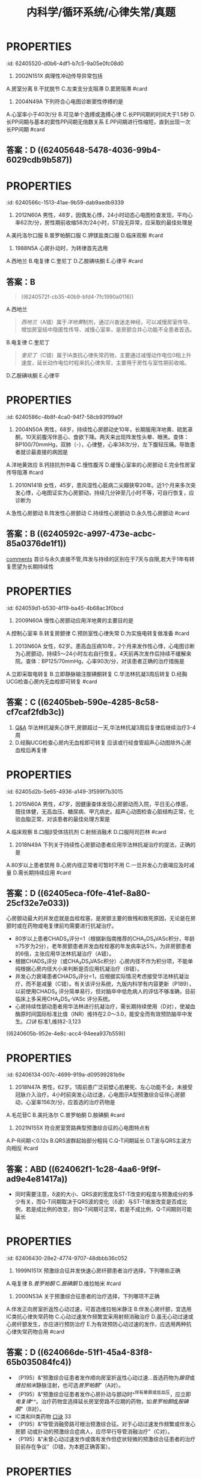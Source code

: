 #+title: 内科学/循环系统/心律失常/真题
#+deck: 内科学::循环系统::心律失常::真题

* :PROPERTIES:
:id: 62405520-d0b6-4df1-b7c5-9a05e0fc08d0
:END:
1. 2002N151X 病理性冲动传导异常包括
A.房室分离
B.干扰脱节
C.左束支分支阻滞
D.窦房阻滞 #card
** 答案：CD ((624055db-aee6-48a0-831c-fa7d50a00bb0))
* :PROPERTIES:
:id: 624055ff-6369-4dc6-acaf-8c5e4c17e5cf
:END:
5. 2004N49A 下列符合心电图诊断窦性停搏的是
A.心室率小于40次/分
B.可见单个逸搏或逸搏心律
C.长PP间期的时间大于1.5秒
D.长PP间期与基本的窦性PP间期无倍数关系
E.PP间期进行性缩短，直到出现一次长PP间期 #card
** 答案：D ((62405648-5478-4036-99b4-6029cdb9b587))
* :PROPERTIES:
:id: 6240566c-1513-41ae-9b59-dab9aedb9339
:END:
8. 2012N60A 男性，48岁，因偶发心悸，24小时动态心电图检查发现，平均心率62次/分，房性期前收缩58次/24小时，ST段无异常，应采取的最佳处理是
A.美托洛尔口服
B.普罗帕酮口服
C.钾镁盐类口服
D.临床观察 #card
** 答案：D ((624056ad-9e20-4eba-92eb-a2ff2caf2c48))
* :PROPERTIES:
:id: 624056fa-19b0-490d-b960-5b7a0c2c31d3
:END:
10. 1988N5A 心房扑动时，为转律首先选用
A.西地兰
B.电复律
C.奎尼丁
D.乙胺碘呋酮
E.心律平 #card
** 答案：B
#+BEGIN_QUOTE
((6240572f-cb35-40b9-bfd4-7fc1990a0116))
#+END_QUOTE
A.西地兰
#+BEGIN_QUOTE
[[西地兰]]（A错）属于[[洋地黄]]制剂，通过兴奋迷走神经，可以减慢房室传导、增加房室结中隐匿性传导、减慢心室率，是房颤合并心功能不全患者首选。
#+END_QUOTE
B.电复律
C.奎尼丁
#+BEGIN_QUOTE
[[奎尼丁]]（C错）属于ⅠA类抗心律失常药物，主要通过减慢动作电位0相上升速度，延长动作电位时程来抗心律失常，主要用于房性与室性期前收缩。
#+END_QUOTE
D.乙胺碘呋酮
E.心律平
* :PROPERTIES:
:id: 6240586c-4b8f-4ca0-94f7-58cb93f99a0f
:END:
19. 2004N50A 男性，68岁，持续性心房颤动史10年，长期服用洋地黄、硫氮䓬酮，10天前腹泻伴恶心、食欲下降。两天来出现阵发性头晕、眼黑。查体：BP100/70mmHg，双肺（-），心律整，心率38次/分，左下腹轻压痛。导致患者就诊最直接的病因是
A.洋地黄效应
B.钙拮抗剂中毒
C.慢性腹泻
D.缓慢心室率的心房颤动
E.完全性房室传导阻滞 #card
** 答案：E
A.[[洋地黄效应 ]]
#+BEGIN_QUOTE
心室率过慢可引起供血不足，导致阵发性头晕、眼黑、血压降低。洋地黄效应（A错）主要指正性肌力作用，区别于洋地黄中毒。
#+END_QUOTE
B.钙拮抗剂中毒
#+BEGIN_QUOTE
[[钙拮抗剂中毒]]（B错）主要表现为低血压、心搏量减少、出现窦缓、房室传导阻滞、早搏、交界性心律等心律失常，但消化系统症状少见，故患者来院就诊的直接病因最可能是由洋地黄中毒引起的完全性房室传导阻滞。
#+END_QUOTE
C.慢性腹泻
D.缓慢心室率的心房颤动
E.完全性房室传导阻滞
* :PROPERTIES:
:id: 62405904-d83b-4ee7-aef6-c355b90e5d2c
:END:
20. 2010N141B 女性，45岁，患风湿性心脏病二尖瓣狭窄20年。近1个月来多次突发心悸，心电图证实为心房颤动，持续几分钟至几小时不等，可自行恢复，应诊断为
A.急性心房颤动
B.阵发性心房颤动
C.持续性心房颤动
D.永久性心房颤动 #card
** 答案：B ((6240592c-a997-473e-acbc-85a0376de1f1))
#+BEGIN_TIP
[[file:./Comments.org][comments]] 首诊与永久直接不管,阵发与持续的区别在于7天与自限,若大于1年有转复愿望为长期持续性
#+END_TIP
* :PROPERTIES:
:id: 624059d1-b530-4f19-ba45-4b68ac3f0bcd
:END:
24. 2009N60A 慢性心房颤动应用洋地黄的主要目的是
A.控制心室率
B.转复房颤律
C.预防室性心律失常
D.为实施电转复做准备 #card
** 答案：A
#+BEGIN_QUOTE
近年来的研究表明，持续性房颤选择减慢心室率同时注意血栓栓塞的预防，预后与经复律后维持窦性心律者并无显著差别，并且更简便易行。洋地黄可抑制心脏传导系统，对房室交界区的抑制最为明显。通过减慢房室结传导速度，延长其有效不应期，减低心室率，有利于改善心功能。
#+END_QUOTE
#+BEGIN_TIP
- 故在慢性心房颤动治疗过程中，应用[[洋地黄]]的主要目的为控制心室率（A对）。
- ^^洋地黄无转复房颤律功能^^（B错），
- ^^亦无预防室性心律失常作用^^（C错）。转复房颤律分为药物转复与电转复，^^药物转复首选[[胺碘酮]]^^。如选用电转复，则应在电复律前几天开始用抗心律失常药物，如普罗帕酮和胺碘酮，从而提高电转复成功率，防止复律后房颤复发。
- 但应注意，已用洋地黄者不应接受电复律治疗（D错）（P193），系因洋地黄可延缓房室传导。
#+END_TIP
* :PROPERTIES:
:id: 62405bb7-8fcd-43fd-8afc-84597351119f
:END:
25. 2013N60A 女性，62岁。患高血压病10年，2个月来发作性心悸，心电图诊断为心房颤动，持续5～24小时左右自行恢复。4天前再次发作后持续不缓解来院。查体：BP125/70mmHg，心率90次/分，对该患者正确的治疗措施是
A.立即采取电转复
B.立即静脉输注胺碘酮转复
C.华法林抗凝3周后转复
D.经胸UCG检查心房内无血栓即可转复 #card
** 答案：C ((62405beb-590e-4285-8c58-cf7caf2fdb3c))
#+BEGIN_TIP
1. [[file:./Q&A.org][Q&A]] 华法林抗凝夹心饼干,房颤超过一天,华法林抗凝3周后复律后继续治疗3-4周
2. D.经胸UCG检查心房内无血栓即可转复 应该或行经食管超声心动图除外心房血栓后再复律
#+END_TIP
* :PROPERTIES:
:id: 62405d2b-5e65-4936-a149-3f599f7b3015
:END:
26. 2015N60A 男性，47岁，因健康查体发现心房颤动而入院，平日无心悸感，既往体健，无高血压、糖尿病、甲亢病史。超声心动图检查心脏结构正常，化验血脂正常，对该患者的最佳处理方案是
A.临床观察
B.口服β受体拮抗剂
C.射频消融术
D.口服阿司匹林 #card
** 答案：C
#+BEGIN_TIP
- 首先是需要明确是[[孤立性房颤]]: 房颤发生于没有器质性病变的青少年
- 孤立性房颤首选临床临床观察,最佳射频消融
- [[β受体拮抗剂]]主要用于特发性房颤或心功能正常的房颤患者控制心室率。
- 阿司匹林主要用于低危患者的抗凝治疗
#+END_TIP
* :PROPERTIES:
:id: 62405ead-f37a-45da-bd4d-c5e6b616db29
:END:
27. 2018N49A 下列关于持续性心房颤动患者应用华法林抗凝治疗的提法，正确的是
A.80岁以上患者禁用
B.心房内径正常者可暂时不用
C.一旦并发心力衰竭应及时减量
D.需长期持续应用 #card
** 答案：D ((62405eca-f0fe-41ef-8a80-25cf32e7e033))
#+BEGIN_TIP
心房颤动最大的并发症就是血栓栓塞，是房颤主要的致残和致死原因，无论是在房颤时或在药物或电复律前均需要进行抗凝治疗。
- 80岁以上患者CHADS₂评分=1（根据新指南推荐的CHA₂DS₂VASc积分，年龄≥75岁为2分），老年房颤患者并发血栓栓塞的年发病率达5%，为非房颤患者的6倍，主张应用华法林抗凝治疗（A错）。
- 根据CHADS₂评分（或CHA₂DS₂VASc积分）心房内径不作为积分项，不能单纯根据心房内径大小来判断是否应用抗凝治疗（B错）。
- 并发心力衰竭患者CHADS₂评分=1，应根据实际情况考虑接受华法林抗凝治疗，而不是减量（C错）。有关该评分系统，九版内科学有内容更新（P189），以前使用CHADS₂ 评分简单易行，但对脑卒中低危病人的评估不够准确，目前临床上多采用CHA₂DS₂-VASc 评分系统。
- 心房持续性颤动患者用华法林进行抗凝治疗，需长期持续使用（D对），使凝血酶原时间国际标准比值（INR）维持在2.0～3.0，能安全而有效预防脑卒中发生。[[口诀]] 标准1,维持2-3,123
#+END_TIP
((6240605b-952e-4e8c-acc4-94eea937b559))
* :PROPERTIES:
:id: 62406134-007c-4699-919a-d09599281b9e
:END:
30. 2018N47A 男性，62岁。1周前患广泛前壁心肌梗死、左心功能不全，未接受冠脉介入治疗。4小时前突发心动过速，心电图示A型预激综合征伴心房颤动，心室率156次/分，应首选的治疗药物是
A.毛花苷C
B.美托洛尔
C.普罗帕酮
D.胺碘酮 #card
** 答案：D  ((623d84be-fb53-4cc0-912b-dd02aacb6231))
#+BEGIN_TIP
62岁老年男性心梗后心功能不全突发a型预激综合症伴心房颤动，
- 毛花苷c（A错）属于洋地黄制剂，减慢房室结传导，缩短旁路不应期使心室率加快，易诱发室颤，不宜单独用于曾经发作心房颤动或扑动的患者。
- 美托洛尔（B错）属于β受体拮抗剂，有心脏负性作用，^^急性心衰时禁用^^，不作为首选。
- 普罗帕酮（C错）属于ⅠC类抗心律失常药，通过减慢Vmax，减慢传导、轻微延长动作电位时程，用于各种室上性心动过速，但对心脏抑制作用较强，加重心衰，对合并器质性心脏病患者慎用，不作为首选。
- 电传导通路为房室结前向传导，旁路逆向传导，故应选择延长旁路不应期的药物，该患者房颤合并器质性心脏病和心衰，胺碘酮为首选（D对），但房颤合并预激综合征，更合理的首选治疗为对房室旁路行射频消融。
#+END_TIP
***
* :PROPERTIES:
:id: 624062a5-a31d-4f0c-baaa-286606b06409
:END:
34. 2021N155X 符合房室旁路典型预激综合征的心电图特点有
A.P-R间期＜0.12s
B.QRS波群起始部分粗钝
C.Q-T间期延长
D.T波与QRS主波方向相反 #card
** 答案：ABD ((624062f1-1c28-4aa6-9f9f-ad9e4e81417a))
#+BEGIN_TIP
- 同时需要注意，δ波的大小、QRS波的宽度及ST-T改变的程度与预激成分的多少有关，而Q-T间期取决于QRS波的变化（δ波）与ST-T继发改变是否成比例，若是成比例的改变，则Q-T间期可正常，若是不成比例，Q-T间期则可能延长
#+END_TIP
* :PROPERTIES:
:id: 62406430-28e2-4774-9707-48dbbb36c052
:END:
37. 1999N151X 预激综合征并发快速心房纤颤患者治疗选择，下列哪些正确
A.电复律
B.[[普罗帕酮]]
C.[[胺碘酮]]
D.维拉帕米 #card
** 答案：ABC ((6240645a-d7da-4ce3-a98d-a86d02488e06))  ((624065f1-5836-4ad3-b584-7ee71aa70159)) ((62406628-a03d-4eaf-9935-bce234cf28dc))
#+BEGIN_TIP
[[预激综合征]]选用迷走神经刺激,无效首选腺苷或维拉帕米也可选普罗帕酮,或胺碘酮.不能选用洋地黄  合并房颤时不能选 洋地黄,利多卡因与维拉帕米
#+END_TIP
* :PROPERTIES:
:id: 62405c2e-9ccd-4f4a-9660-7afd3ffde5e8
:END:
40. 2000N53A 关于预激综合征患者的治疗选择，下列哪项不正确
A.伴发正向房室折返性心动过速，可首选维拉帕米静注
B.伴发心房纤颤，宜选用ⅠC类抗心律失常药物
C.心动过速发作频繁宜采用射频消融治疗
D.虽无心动过速或心房纤颤发生，亦应进行预防治疗
E.为有效预防心动过速的发作，应选用两种抗心律失常药物合用 #card
** 答案：D  ((624066de-51f1-45a4-83f8-65b035084fc4))
#+BEGIN_TIP
- （P195）&“预激综合征患者发作顺向房室折返性心动过速…首选药物为[[腺苷]]或[[维拉帕米]]静脉注射，也可选[[普罗帕酮]]”（A对）。
- （P195）&“预激综合征患者发作心房扑动与颤动时^^伴有晕厥或低血压，应立即[[电复律]]^^。治疗药物宜选择延长房室旁路不应期的药物，如[[普罗帕酮]]或[[胺碘酮]]”（B对）。
- ⅠC类和Ⅲ类药物 [[file:../pages/口诀.org][口诀]] 33
- （P195）&“导管消融旁路可根治预激综合征。对于心动过速发作频繁或伴发心房颤 动或扑动的预激综合症病人，应尽早行导管消融治疗”（C对）。
- （P195）&“未曾心动过速发作或偶有发作但症状轻微的预激综合征患者的治疗目前存在争议”（D错，为本题正确答案）。
#+END_TIP
* :PROPERTIES:
:id: 624068f3-299f-4411-ba1b-569999059c76
:END:
43. 2006N52A 下列哪项不是尖端扭转型室性心动过速心电图的特点
A.发作时QRS波群的振幅与波峰呈周期性改变
B.是室性并行心律的一个特殊类型
C.频率一般为200～250次/分
D.QT间期通常延长
E.常并发高U波 #card
** 答案：B ((62406913-09db-4282-8f65-ab6d6d946507))
#+BEGIN_TIP
尖端扭转型室速是较为严重的一种室性心律失常，发作时呈室性心动过速特征。其发生机理与折返有关，因心肌细胞传导缓慢、心室复极不一致引起。常反复发作，易致昏厥。
- 发作时QRS波群的振幅与波峰呈周期性改变（A对）
- 尖端扭转是是多形性室速的特殊类型（B错，为本题正确答案）
- 宛如围绕等电位线连续扭转得名。频率一般为200～250次/分（C对）。
- 其特征还包括QT间期通常延长（D对）
- 常并发高U波（E对）等。室性并行心律指心室的异位起搏点规律地自行发放冲动，并能防止窦房结冲动入侵。
#+END_TIP
* :PROPERTIES:
:id: 62406b11-75b3-4625-800d-622767ecb797
:END:
52. 1994N72A 下列哪种抗心律失常药物属ⅠA类
A.利多卡因
B.毗二丙胺（丙吡胺）
C.普罗帕酮（心律平）
D.美西律（慢心律）
E.胶磺达隆（乙胺碘呋酮） #card
** 答案：B ((62406bf2-db52-4105-859c-951044f5495c))
#+BEGIN_TIP
1. ⅠA类 北欧奎爷,普鲁士,丙(第三个)吡胺
2. IB类:美国,英国,利比亚
3. ⅠC类:普罗帕酮,氟卡尼,恩卡尼,谱尼(2)
4.. Ⅲ类:胺碘酮,索他洛尔
#+END_TIP
* :PROPERTIES:
:id: 62406e37-c6f5-4610-8230-ec2fc5b59d2d
:END:
57. 1993N152X 下列哪些情况不宜作心脏电复律
A.低血钾所致快速心律失常
B.非阵发性交界性心动过速
C.心房纤颤伴室内差异性传导
D.病态窦房结综合征伴快速室上性心动过速 #card
** 答案：ABD ((62406e4b-d54b-4c3a-a9b8-7051a155687f))
#+BEGIN_TIP
心脏电复律指在严重快速型心律失常时，用外加的高能量脉冲电流通过心脏，使全部或大部分心肌细胞在瞬间同时除极，造成心脏短暂的电活动停止，然后由最高自律性的起搏点（通常为窦房结）重新主导心脏节律的治疗过程。
- 低钾血症（A对）可以诱发产生室性和房性早搏，低血钾抑制细胞膜上的多种钾通道使钾外流减小，相继引起其他跨膜离子流（如钙电流等）发生改变，使心室肌细胞的电生理特性异常。
- 非阵发性交界性心动过速（B对）
- 心房纤颤伴室内差异性传导（C错）可以使用电转复。
- 最常见的病因为洋地黄中毒，不能运用电转复。病态窦房结综合征伴快速室上性心动过速（D对）不宜做心脏电复律。
#+END_TIP
*
*